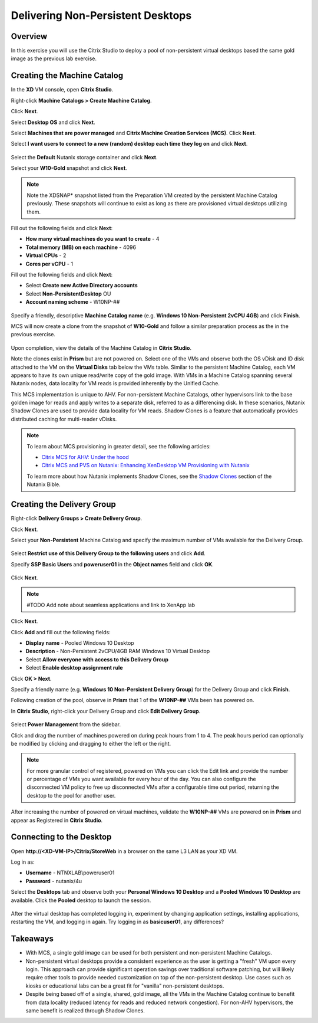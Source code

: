 .. _npdesktops:

Delivering Non-Persistent Desktops
----------------------------------

Overview
++++++++

In this exercise you will use the Citrix Studio to deploy a pool of non-persistent virtual desktops based the same gold image as the previous lab exercise.

Creating the Machine Catalog
++++++++++++++++++++++++++++

In the **XD** VM console, open **Citrix Studio**.

Right-click **Machine Catalogs > Create Machine Catalog**.

Click **Next**.

Select **Desktop OS** and click **Next**.

Select **Machines that are power managed** and **Citrix Machine Creation Services (MCS)**. Click **Next**.

Select **I want users to connect to a new (random) desktop each time they log on** and click **Next**.

.. figure:: images/npdesktops1.png

Select the **Default** Nutanix storage container and click **Next**.

Select your **W10-Gold** snapshot and click **Next**.

.. figure:: images/npdesktops2.png

.. note::

  Note the XDSNAP* snapshot listed from the Preparation VM created by the persistent Machine Catalog previously. These snapshots will continue to exist as long as there are provisioned virtual desktops utilizing them.

Fill out the following fields and click **Next**:

- **How many virtual machines do you want to create** - 4
- **Total memory (MB) on each machine** - 4096
- **Virtual CPUs** - 2
- **Cores per vCPU** - 1

Fill out the following fields and click **Next**:

- Select **Create new Active Directory accounts**
- Select **Non-PersistentDesktop** OU
- **Account naming scheme** - W10NP-##

.. figure:: images/npdesktops3.png

Specify a friendly, descriptive **Machine Catalog name** (e.g. **Windows 10 Non-Persistent 2vCPU 4GB**) and click **Finish**.

MCS will now create a clone from the snapshot of **W10-Gold** and follow a similar preparation process as the in the previous exercise.

.. figure:: images/npdesktops4.png

Upon completion, view the details of the Machine Catalog in **Citrix Studio**.

Note the clones exist in **Prism** but are not powered on. Select one of the VMs and observe both the OS vDisk and ID disk attached to the VM on the **Virtual Disks** tab below the VMs table. Similar to the persistent Machine Catalog, each VM appears to have its own unique read/write copy of the gold image. With VMs in a Machine Catalog spanning several Nutanix nodes, data locality for VM reads is provided inherently by the Unified Cache.

This MCS implementation is unique to AHV. For non-persistent Machine Catalogs, other hypervisors link to the base golden image for reads and apply writes to a separate disk, referred to as a differencing disk. In these scenarios, Nutanix Shadow Clones are used to provide data locality for VM reads. Shadow Clones is a feature that automatically provides distributed caching for multi-reader vDisks.

.. note:: To learn about MCS provisioning in greater detail, see the following articles:

  - `Citrix MCS for AHV: Under the hood <http://blog.myvirtualvision.com/2016/01/14/citrix-mcs-for-ahv-under-the-hood/>`_
  - `Citrix MCS and PVS on Nutanix: Enhancing XenDesktop VM Provisioning with Nutanix  <http://next.nutanix.com/t5/Nutanix-Connect-Blog/Citrix-MCS-and-PVS-on-Nutanix-Enhancing-XenDesktop-VM/ba-p/3489>`_

  To learn more about how Nutanix implements Shadow Clones, see the `Shadow Clones <http://nutanixbible.com/#anchor-shadow-clones-79>`_ section of the Nutanix Bible.

Creating the Delivery Group
+++++++++++++++++++++++++++

Right-click **Delivery Groups > Create Delivery Group**.

Click **Next**.

Select your **Non-Persistent** Machine Catalog and specify the maximum number of VMs available for the Delivery Group.

.. figure:: images/npdesktops5.png

Select **Restrict use of this Delivery Group to the following users** and click **Add**.

Specify **SSP Basic Users** and **poweruser01** in the **Object names** field and click **OK**.

.. figure:: images/npdesktops6.png

Click **Next**.

.. note:: #TODO Add note about seamless applications and link to XenApp lab

Click **Next**.

Click **Add** and fill out the following fields:

- **Display name** - Pooled Windows 10 Desktop
- **Description** - Non-Persistent 2vCPU/4GB RAM Windows 10 Virtual Desktop
- Select **Allow everyone with access to this Delivery Group**
- Select **Enable desktop assignment rule**

Click **OK > Next**.

Specify a friendly name (e.g. **Windows 10 Non-Persistent Delivery Group**) for the Delivery Group and click **Finish**.

Following creation of the pool, observe in **Prism** that 1 of the **W10NP-##** VMs been has powered on.

In **Citrix Studio**, right-click your Delivery Group and click **Edit Delivery Group**.

.. figure:: images/npdesktops8.png

Select **Power Management** from the sidebar.

Click and drag the number of machines powered on during peak hours from 1 to 4. The peak hours period can optionally be modified by clicking and dragging to either the left or the right.

.. figure:: images/npdesktops9.png

.. note:: For more granular control of registered, powered on VMs you can click the Edit link and provide the number or percentage of VMs you want available for every hour of the day. You can also configure the disconnected VM policy to free up disconnected VMs after a configurable time out period, returning the desktop to the pool for another user.

After increasing the number of powered on virtual machines, validate the **W10NP-##** VMs are powered on in **Prism** and appear as Registered in **Citrix Studio**.

.. figure:: images/npdesktops10.png

Connecting to the Desktop
+++++++++++++++++++++++++

Open **\http://<XD-VM-IP>/Citrix/StoreWeb** in a browser on the same L3 LAN as your XD VM.

Log in as:

- **Username** - NTNXLAB\\poweruser01
- **Password** - nutanix/4u

Select the **Desktops** tab and observe both your **Personal Windows 10 Desktop** and a **Pooled Windows 10 Desktop** are available. Click the **Pooled** desktop to launch the session.

.. figure:: images/npdesktops11.png

After the virtual desktop has completed logging in, experiment by changing application settings, installing applications, restarting the VM, and logging in again. Try logging in as **basicuser01**, any differences?

Takeaways
+++++++++

- With MCS, a single gold image can be used for both persistent and non-persistent Machine Catalogs.

- Non-persistent virtual desktops provide a consistent experience as the user is getting a "fresh" VM upon every login. This approach can provide significant operation savings over traditional software patching, but will likely require other tools to provide needed customization on top of the non-persistent desktop. Use cases such as kiosks or educational labs can be a great fit for "vanilla" non-persistent desktops.

- Despite being based off of a single, shared, gold image, all the VMs in the Machine Catalog continue to benefit from data locality (reduced latency for reads and reduced network congestion). For non-AHV hypervisors, the same benefit is realized through Shadow Clones.

